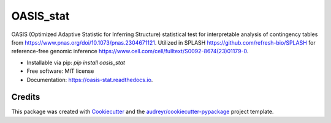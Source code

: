 ==========
OASIS_stat
==========


.. image:: https://img.shields.io/pypi/v/oasis_stat.svg
        :target: https://pypi.python.org/pypi/oasis_stat

.. image:: https://readthedocs.org/projects/oasis-stat/badge/?version=latest
        :target: https://oasis-stat.readthedocs.io/en/latest/?version=latest
        :alt: Documentation Status




OASIS (Optimized Adaptive Statistic for Inferring Structure) statistical test for interpretable analysis of contingency tables from https://www.pnas.org/doi/10.1073/pnas.2304671121.
Utilized in SPLASH https://github.com/refresh-bio/SPLASH for reference-free genomic inference https://www.cell.com/cell/fulltext/S0092-8674(23)01179-0. 


* Installable via pip: `pip install oasis_stat`
* Free software: MIT license
* Documentation: https://oasis-stat.readthedocs.io.

Credits
-------

This package was created with Cookiecutter_ and the `audreyr/cookiecutter-pypackage`_ project template.

.. _Cookiecutter: https://github.com/audreyr/cookiecutter
.. _`audreyr/cookiecutter-pypackage`: https://github.com/audreyr/cookiecutter-pypackage
